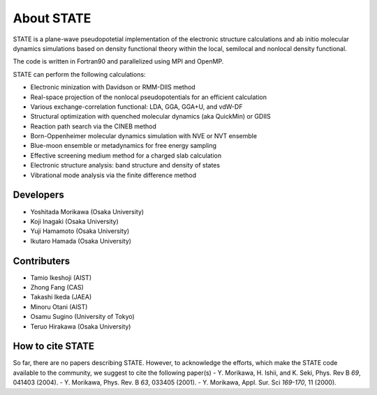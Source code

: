 ===========
About STATE
===========

STATE is a plane-wave pseudopotetial implementation of the electronic structure
calculations and ab initio molecular dynamics simulations based on density
functional theory within the local, semilocal and nonlocal density functional.

The code is written in Fortran90 and parallelized using MPI and OpenMP.

STATE can perform the following calculations:

* Electronic minization with Davidson or RMM-DIIS method
* Real-space projection of the nonlocal pseudopotentials for an efficient calculation
* Various exchange-correlation functional: LDA, GGA, GGA+U, and vdW-DF 
* Structural optimization with quenched molecular dynamics (aka QuickMin) or GDIIS
* Reaction path search via the CINEB method
* Born-Oppenheimer molecular dynamics simulation with NVE or NVT ensemble
* Blue-moon ensemble or metadynamics for free energy sampling
* Effective screening medium method for a charged slab calculation
* Electronic structure analysis: band structure and density of states
* Vibrational mode analysis via the finite difference method

Developers
----------

- Yoshitada Morikawa (Osaka University)
- Koji Inagaki (Osaka University)
- Yuji Hamamoto (Osaka University)
- Ikutaro Hamada (Osaka University)

Contributers
------------

- Tamio Ikeshoji (AIST)
- Zhong Fang (CAS)
- Takashi Ikeda (JAEA)
- Minoru Otani (AIST)
- Osamu Sugino (University of Tokyo)
- Teruo Hirakawa (Osaka University)

How to cite STATE
-----------------

So far, there are no papers describing STATE.
However, to acknowledge the efforts, which make the STATE code available to the community,
we suggest to cite the following paper(s)
- Y. Morikawa, H. Ishii, and K. Seki, Phys. Rev B *69*, 041403 (2004).
- Y. Morikawa, Phys. Rev. B *63*, 033405 (2001).
- Y. Morikawa, Appl. Sur. Sci *169-170*, 11 (2000).
